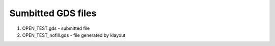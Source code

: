 Sumbitted GDS files
========================


#. OPEN_TEST.gds - submitted file
#. OPEN_TEST_nofill.gds  - file generated by klayout
